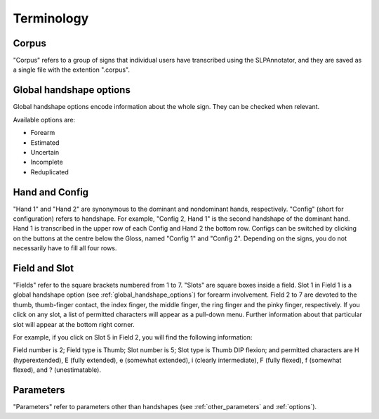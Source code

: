 .. terminology:

***************
Terminology
***************

.. _corpus:

Corpus
------------------
"Corpus" refers to a group of signs that individual users have transcribed using the SLPAnnotator, and they are saved as a 
single file with the extention ".corpus".


.. _global_handshape_options:

Global handshape options
--------------------------

Global handshape options encode information about the whole sign. 
They can be checked when relevant.

Available options are:

* Forearm
* Estimated
* Uncertain
* Incomplete
* Reduplicated


.. _hand_and_config:

Hand and Config
------------------

"Hand 1" and "Hand 2" are synonymous to the dominant and nondominant hands,
respectively. "Config" (short for configuration) refers to handshape.
For example, "Config 2, Hand 1" is the second handshape of the dominant hand.
Hand 1 is transcribed in the upper row of each Config and Hand 2 the bottom row. Configs can be switched by clicking
on the buttons at the centre below the Gloss, named "Config 1" and "Config 2".
Depending on the signs, you do not necessarily have to fill all four rows.


.. _field_and_slot:

Field and Slot
------------------

"Fields" refer to the square brackets numbered from 1 to 7. "Slots" are square boxes
inside a field. Slot 1 in Field 1 is a global handshape option (see :ref:`global_handshape_options`) 
for forearm involvement. Field 2 to 7 are devoted to the thumb, thumb-finger contact, the index finger, the middle finger, 
the ring finger and the pinky finger, respectively.
If you click on any slot, a list of permitted characters will appear as a pull-down menu. 
Further information about that particular slot will appear at the bottom right corner.

For example, if you click on Slot 5 in Field 2, you will find the following information:

Field number is 2; Field type is Thumb; Slot number is 5; Slot type is Thumb DIP flexion; 
and permitted characters are H (hyperextended), E (fully extended), e (somewhat extended), i (clearly intermediate), 
F (fully flexed), f (somewhat flexed), and ? (unestimatable).

.. image:: images/field_slot2.png
   :width: 90%
   :align: center
   

.. _parameters:

Parameters
------------------

"Parameters" refer to parameters other than handshapes (see :ref:`other_parameters` and :ref:`options`).
